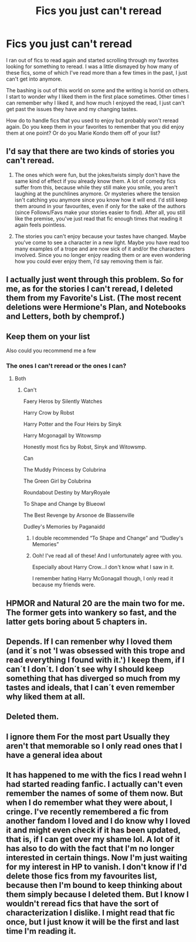 #+TITLE: Fics you just can't reread

* Fics you just can't reread
:PROPERTIES:
:Author: Kingsonne
:Score: 21
:DateUnix: 1580874577.0
:DateShort: 2020-Feb-05
:FlairText: Discussion
:END:
I ran out of fics to read again and started scrolling through my favorites looking for something to reread. I was a little dismayed by how many of these fics, some of which I've read more than a few times in the past, I just can't get into anymore.

The bashing is out of this world on some and the writing is horrid on others. I start to wonder why I liked them in the first place sometimes. Other times I can remember why I liked it, and how much I enjoyed the read, I just can't get past the issues they have and my changing tastes.

How do to handle fics that you used to enjoy but probably won't reread again. Do you keep them in your favorites to remember that you did enjoy them at one point? Or do you Marie Kondo them off of your list?


** I'd say that there are two kinds of stories you can't reread.

1. The ones which were fun, but the jokes/twists simply don't have the same kind of effect if you already know them. A lot of comedy fics suffer from this, because while they still make you smile, you aren't laughing at the punchlines anymore. Or mysteries where the tension isn't catching you anymore since you know how it will end. I'd still keep them around in your favourites, even if only for the sake of the authors (since Follows/Favs make your stories easier to find). After all, you still like the premise, you've just read that fic enough times that reading it again feels pointless.

2. The stories you can't enjoy because your tastes have changed. Maybe you've come to see a character in a new light. Maybe you have read too many examples of a trope and are now sick of it and/or the characters involved. Since you no longer enjoy reading them or are even wondering how you could ever enjoy them, I'd say removing them is fair.
:PROPERTIES:
:Author: Hellstrike
:Score: 11
:DateUnix: 1580910018.0
:DateShort: 2020-Feb-05
:END:


** I actually just went through this problem. So for me, as for the stories I can't reread, I deleted them from my Favorite's List. (The most recent deletions were Hermione's Plan, and Notebooks and Letters, both by chemprof.)
:PROPERTIES:
:Author: emong757
:Score: 7
:DateUnix: 1580885824.0
:DateShort: 2020-Feb-05
:END:


** Keep them on your list

Also could you recommend me a few
:PROPERTIES:
:Author: hashirama0cells
:Score: 3
:DateUnix: 1580874955.0
:DateShort: 2020-Feb-05
:END:

*** The ones I can't reread or the ones I can?
:PROPERTIES:
:Author: Kingsonne
:Score: 1
:DateUnix: 1580874989.0
:DateShort: 2020-Feb-05
:END:

**** Both
:PROPERTIES:
:Author: hashirama0cells
:Score: 1
:DateUnix: 1580875024.0
:DateShort: 2020-Feb-05
:END:

***** Can't

Faery Heros by Silently Watches

Harry Crow by Robst

Harry Potter and the Four Heirs by Sinyk

Harry Mcgonagall by Witowsmp

Honestly most fics by Robst, Sinyk and Witowsmp.

Can

The Muddy Princess by Colubrina

The Green Girl by Colubrina

Roundabout Destiny by MaryRoyale

To Shape and Change by Blueowl

The Best Revenge by Arsonoe de Blassenville

Dudley's Memories by Paganaidd
:PROPERTIES:
:Author: Kingsonne
:Score: 7
:DateUnix: 1580875457.0
:DateShort: 2020-Feb-05
:END:

****** I double recommended “To Shape and Change” and “Dudley's Memories”
:PROPERTIES:
:Author: goldxoc
:Score: 1
:DateUnix: 1580912342.0
:DateShort: 2020-Feb-05
:END:


****** Ooh! I've read all of these! And I unfortunately agree with you.

Especially about Harry Crow...I don't know what I saw in it.

I remember hating Harry McGonagall though, I only read it because my friends were.
:PROPERTIES:
:Author: DeDe_at_it_again
:Score: 1
:DateUnix: 1581004160.0
:DateShort: 2020-Feb-06
:END:


** HPMOR and Natural 20 are the main two for me. The former gets into wankery so fast, and the latter gets boring about 5 chapters in.
:PROPERTIES:
:Author: shinshikaizer
:Score: 3
:DateUnix: 1580916658.0
:DateShort: 2020-Feb-05
:END:


** Depends. If I can remenber why I loved them (and it´s not 'I was obsessed with this trope and read everything I found with it.') I keep them, if I can´t I don´t. I don´t see why I should keep something that has diverged so much from my tastes and ideals, that I can´t even remember why liked them at all.
:PROPERTIES:
:Author: FracturedFabrication
:Score: 2
:DateUnix: 1580899909.0
:DateShort: 2020-Feb-05
:END:


** Deleted them.
:PROPERTIES:
:Author: Volksbrot
:Score: 1
:DateUnix: 1580891888.0
:DateShort: 2020-Feb-05
:END:


** I ignore them For the most part Usually they aren't that memorable so I only read ones that I have a general idea about
:PROPERTIES:
:Author: Kingslayer629736
:Score: 1
:DateUnix: 1580913588.0
:DateShort: 2020-Feb-05
:END:


** It has happened to me with the fics I read wehn I had started reading fanfic. I actually can't even remember the names of some of them now. But when I do remember what they were about, I cringe. I've recently remembered a fic from another fandom I loved and I do know why I loved it and might even check if it has been updated, that is, if I can get over my shame lol. A lot of it has also to do with the fact that I'm no longer interested in certain things. Now I'm just waiting for my interest in HP to vanish. I don't know if I'd delete those fics from my favourites list, because then I'm bound to keep thinking about them simply because I deleted them. But I know I wouldn't reread fics that have the sort of characterization I dislike. I might read that fic once, but I just know it will be the first and last time I'm reading it.
:PROPERTIES:
:Author: Amata69
:Score: 1
:DateUnix: 1580922160.0
:DateShort: 2020-Feb-05
:END:
